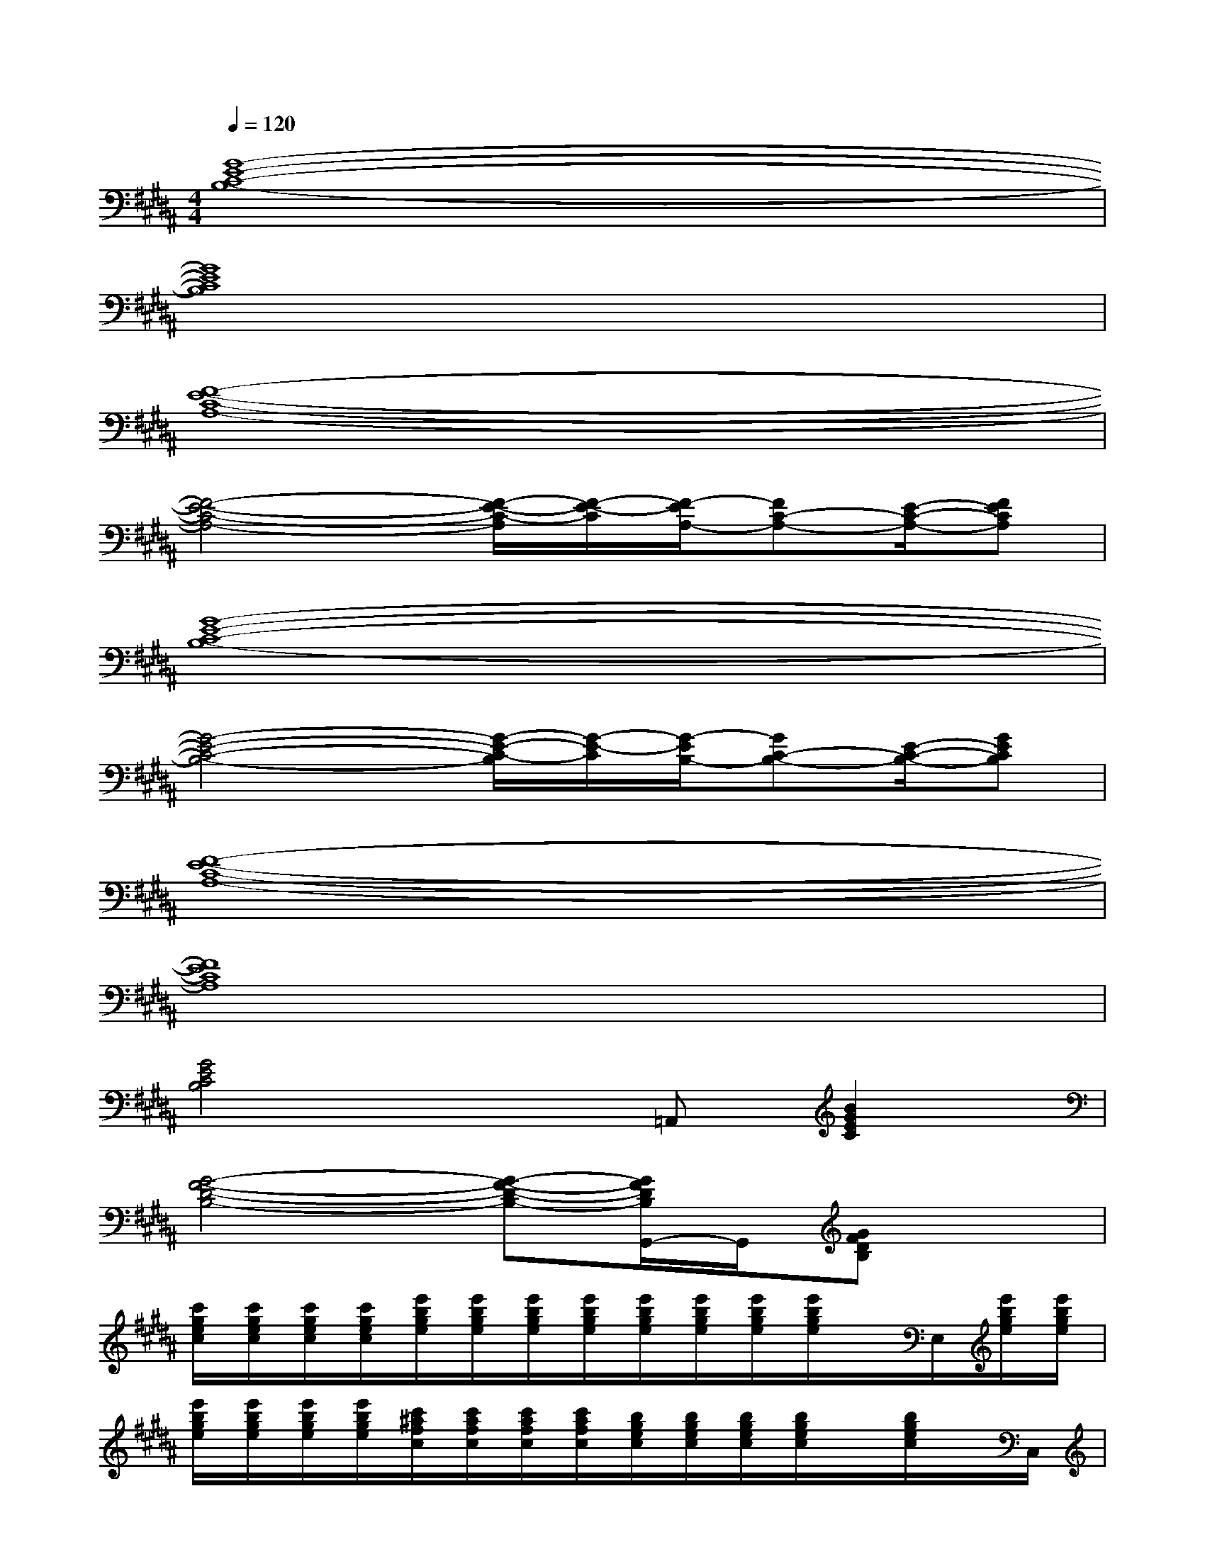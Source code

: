 X:1
T:
M:4/4
L:1/8
Q:1/4=120
K:B%5sharps
V:1
[G8-E8-C8-B,8-]|
[G8E8C8B,8]|
[F8-E8-C8-A,8-]|
[F4-E4-C4-A,4-][F/2-E/2-C/2-A,/2][F/2-E/2-C/2][F/2-E/2A,/2-][FC-A,-][E/2-C/2-A,/2-][FECA,]|
[G8-E8-C8-B,8-]|
[G4-E4-C4-B,4-][G/2-E/2-C/2-B,/2][G/2-E/2-C/2][G/2-E/2B,/2-][GC-B,-][E/2-C/2-B,/2-][GECB,]|
[F8-E8-C8-A,8-]|
[F8E8C8A,8]|
[G4E4C4B,4]x=A,,[B2G2E2C2]|
[G4-F4-D4-B,4-][G-F-D-B,-][G/2F/2D/2B,/2G,,/2-]G,,/2[GFDB,]x|
[c'/2g/2e/2c/2][c'/2g/2e/2c/2][c'/2g/2e/2c/2][c'/2g/2e/2c/2][e'/2b/2g/2e/2][e'/2b/2g/2e/2][e'/2b/2g/2e/2][e'/2b/2g/2e/2][e'/2b/2g/2e/2][e'/2b/2g/2e/2][e'/2b/2g/2e/2][e'/2b/2g/2e/2]x/2E,/2[e'/2b/2g/2e/2][e'/2b/2g/2e/2]|
[e'/2b/2g/2e/2][e'/2b/2g/2e/2][e'/2b/2g/2e/2][e'/2b/2g/2e/2][c'/2^a/2f/2c/2][c'/2a/2f/2c/2][c'/2a/2f/2c/2][c'/2a/2f/2c/2][b/2g/2e/2c/2][b/2g/2e/2c/2][b/2g/2e/2c/2][b/2g/2e/2c/2]x/2[b/2g/2e/2c/2]x/2C,/2|
[a/2f/2e/2c/2][a/2f/2e/2c/2][a/2f/2e/2c/2][a/2f/2e/2c/2]x/2[a/2f/2e/2c/2]x/2[a/2f/2e/2][a/2f/2e/2c/2][a/2f/2e/2c/2][a/2f/2][a/2f/2e/2c/2]x/2[a/2f/2e/2c/2]x/2[a/2f/2]|
[=a/2f/2e/2c/2][=a/2f/2e/2c/2][=a/2f/2e/2c/2][=a/2f/2e/2c/2]x/2F,,/2[=a/2f/2e/2c/2][=a/2f/2e/2c/2][=a/2f/2e/2c/2][=a/2f/2e/2c/2][=a/2f/2e/2c/2][=a/2f/2e/2c/2]x/2F,,/2[=a/2f/2e/2c/2][=a/2f/2e/2c/2]|
[E2C2G,2][E2B,2G,2]x2[E2B,2G,2]|
[E2B,2G,2][F2C2^A,2]xC,[G2E2C2B,2]